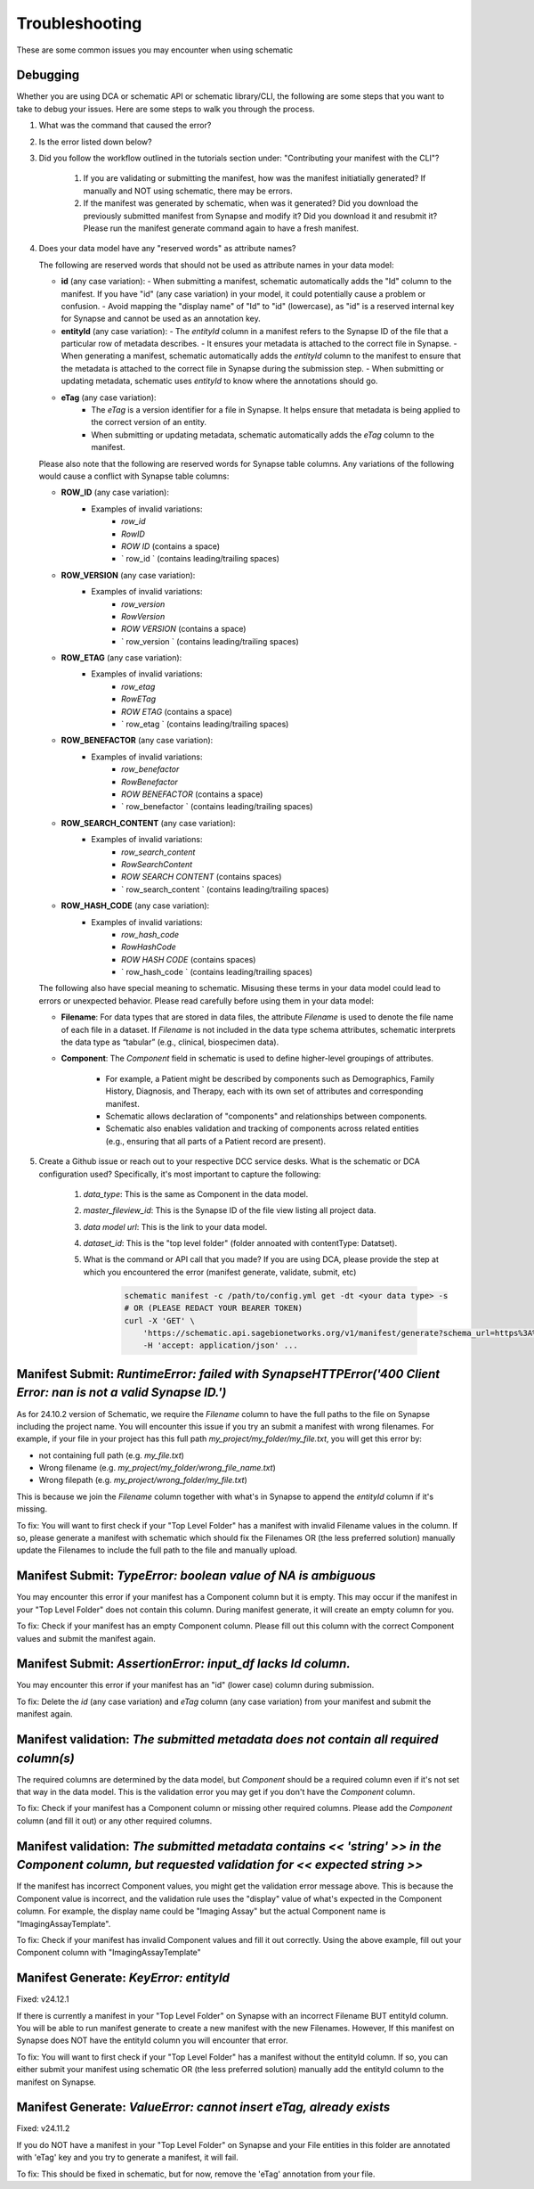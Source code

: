 Troubleshooting
===============

These are some common issues you may encounter when using schematic

Debugging
---------
Whether you are using DCA or schematic API or schematic library/CLI, the following are some steps that you want to take to debug your issues.  Here are some steps to walk you through the process.

1. What was the command that caused the error?
2. Is the error listed down below?
3. Did you follow the workflow outlined in the tutorials section under: "Contributing your manifest with the CLI"?

    1. If you are validating or submitting the manifest, how was the manifest initiatially generated?  If manually and NOT using schematic, there may be errors.
    2. If the manifest was generated by schematic, when was it generated?  Did you download the previously submitted manifest from Synapse and modify it?  Did you download it and resubmit it?  Please run the manifest generate command again to have a fresh manifest.
4. Does your data model have any "reserved words" as attribute names?

   The following are reserved words that should not be used as attribute names in your data model:

   - **id** (any case variation):
     - When submitting a manifest, schematic automatically adds the "Id" column to the manifest. If you have "id" (any case variation) in your model, it could potentially cause a problem or confusion.
     - Avoid mapping the "display name" of "Id" to "id" (lowercase), as "id" is a reserved internal key for Synapse and cannot be used as an annotation key.

   - **entityId** (any case variation):
     - The `entityId` column in a manifest refers to the Synapse ID of the file that a particular row of metadata describes.
     - It ensures your metadata is attached to the correct file in Synapse.
     - When generating a manifest, schematic automatically adds the `entityId` column to the manifest to ensure that the metadata is attached to the correct file in Synapse during the submission step.
     - When submitting or updating metadata, schematic uses `entityId` to know where the annotations should go.

   - **eTag** (any case variation):
       - The `eTag` is a version identifier for a file in Synapse. It helps ensure that metadata is being applied to the correct version of an entity.
       - When submitting or updating metadata, schematic automatically adds the `eTag` column to the manifest.

   Please also note that the following are reserved words for Synapse table columns. Any variations of the following would cause a conflict with Synapse table columns:

   - **ROW_ID** (any case variation):
       - Examples of invalid variations:
           - `row_id`
           - `RowID`
           - `ROW ID` (contains a space)
           - ` row_id ` (contains leading/trailing spaces)

   - **ROW_VERSION** (any case variation):
       - Examples of invalid variations:
           - `row_version`
           - `RowVersion`
           - `ROW VERSION` (contains a space)
           - ` row_version ` (contains leading/trailing spaces)

   - **ROW_ETAG** (any case variation):
       - Examples of invalid variations:
           - `row_etag`
           - `RowETag`
           - `ROW ETAG` (contains a space)
           - ` row_etag ` (contains leading/trailing spaces)

   - **ROW_BENEFACTOR** (any case variation):
       - Examples of invalid variations:
           - `row_benefactor`
           - `RowBenefactor`
           - `ROW BENEFACTOR` (contains a space)
           - ` row_benefactor ` (contains leading/trailing spaces)

   - **ROW_SEARCH_CONTENT** (any case variation):
       - Examples of invalid variations:
           - `row_search_content`
           - `RowSearchContent`
           - `ROW SEARCH CONTENT` (contains spaces)
           - ` row_search_content ` (contains leading/trailing spaces)

   - **ROW_HASH_CODE** (any case variation):
       - Examples of invalid variations:
           - `row_hash_code`
           - `RowHashCode`
           - `ROW HASH CODE` (contains spaces)
           - ` row_hash_code ` (contains leading/trailing spaces)

   The following also have special meaning to schematic. Misusing these terms in your data model could lead to errors or unexpected behavior. Please read carefully before using them in your data model:

   - **Filename**:
     For data types that are stored in data files, the attribute `Filename` is used to denote the file name of each file in a dataset.
     If `Filename` is not included in the data type schema attributes, schematic interprets the data type as “tabular” (e.g., clinical, biospecimen data).

   - **Component**:
     The `Component` field in schematic is used to define higher-level groupings of attributes.
        - For example, a Patient might be described by components such as Demographics, Family History, Diagnosis, and Therapy, each with its own set of attributes and corresponding manifest.
        - Schematic allows declaration of "components" and relationships between components.
        - Schematic also enables validation and tracking of components across related entities (e.g., ensuring that all parts of a Patient record are present).

5. Create a Github issue or reach out to your respective DCC service desks.  What is the schematic or DCA configuration used? Specifically, it's most important to capture the following:

    1. `data_type`: This is the same as Component in the data model.
    2. `master_fileview_id`: This is the Synapse ID of the file view listing all project data.
    3. `data model url`: This is the link to your data model.
    4. `dataset_id`: This is the "top level folder" (folder annoated with contentType: Datatset).
    5. What is the command or API call that you made?  If you are using DCA, please provide the step at which you encountered the error (manifest generate, validate, submit, etc)

        .. code-block:: bash

            schematic manifest -c /path/to/config.yml get -dt <your data type> -s
            # OR (PLEASE REDACT YOUR BEARER TOKEN)
            curl -X 'GET' \
                'https://schematic.api.sagebionetworks.org/v1/manifest/generate?schema_url=https%3A%2F%2Fraw.githubusercontent.com%2Fnf-osi%2Fnf-metadata-dictionary%2Fv9.8.0%2FNF.jsonld&title=Example&data_type=EpigeneticsAssayTemplate&use_annotations=true&dataset_id=syn63305821&asset_view=syn16858331&output_format=google_sheet&strict_validation=true&data_model_labels=class_label' \
                -H 'accept: application/json' ...


Manifest Submit: `RuntimeError: failed with SynapseHTTPError('400 Client Error: nan is not a valid Synapse ID.')`
-----------------------------------------------------------------------------------------------------------------

As for 24.10.2 version of Schematic, we require the `Filename` column to have the full paths to the file on Synapse including the project name.
You will encounter this issue if you try an submit a manifest with wrong filenames.  For example, if your file in your project has this full path
`my_project/my_folder/my_file.txt`, you will get this error by:

* not containing full path (e.g. `my_file.txt`)
* Wrong filename (e.g. `my_project/my_folder/wrong_file_name.txt`)
* Wrong filepath (e.g. `my_project/wrong_folder/my_file.txt`)

This is because we join the `Filename` column together with what's in Synapse to append the `entityId` column if it's missing.

To fix: You will want to first check if your "Top Level Folder" has a manifest with invalid Filename values in the column.
If so, please generate a manifest with schematic which should fix the Filenames OR (the less preferred solution) manually update the Filenames to include the full path to the file and manually upload.


Manifest Submit: `TypeError: boolean value of NA is ambiguous`
--------------------------------------------------------------

You may encounter this error if your manifest has a Component column but it is empty.  This may occur if the manifest in your "Top Level Folder"
does not contain this column.  During manifest generate, it will create an empty column for you.

To fix: Check if your manifest has an empty Component column.  Please fill out this column with the correct Component values and submit the manifest again.


Manifest Submit: `AssertionError: input_df lacks Id column.`
--------------------------------------------------------------

You may encounter this error if your manifest has an "id" (lower case) column during submission.

To fix: Delete the `id` (any case variation) and `eTag` column (any case variation) from your manifest and submit the manifest again.


Manifest validation: `The submitted metadata does not contain all required column(s)`
-------------------------------------------------------------------------------------

The required columns are determined by the data model, but `Component` should be a required column even if it's not set that way in the data model.
This is the validation error you may get if you don't have the `Component` column.

To fix: Check if your manifest has a Component column or missing other required columns. Please add the `Component` column (and fill it out) or any other required columns.


Manifest validation: `The submitted metadata contains << 'string' >> in the Component column, but requested validation for << expected string >>`
-------------------------------------------------------------------------------------------------------------------------------------------------

If the manifest has incorrect Component values, you might get the validation error message above. This is because the Component value is incorrect,
and the validation rule uses the "display" value of what's expected in the Component column.  For example, the display name could be "Imaging Assay"
but the actual Component name is "ImagingAssayTemplate".

To fix: Check if your manifest has invalid Component values and fill it out correctly.  Using the above example, fill out your Component column with "ImagingAssayTemplate"


Manifest Generate: `KeyError: entityId`
---------------------------------------

Fixed: v24.12.1

If there is currently a manifest in your "Top Level Folder" on Synapse with an incorrect Filename BUT entityId column.
You will be able to run manifest generate to create a new manifest with the new Filenames. However, If this manifest on Synapse does
NOT have the entityId column you will encounter that error.

To fix: You will want to first check if your "Top Level Folder" has a manifest without the entityId column.
If so, you can either submit your manifest using schematic OR (the less preferred solution) manually add the entityId column to the manifest on Synapse.

Manifest Generate: `ValueError: cannot insert eTag, already exists`
-------------------------------------------------------------------

Fixed: v24.11.2

If you do NOT have a manifest in your "Top Level Folder" on Synapse and your File entities in this folder are annotated with 'eTag' key and you try to generate a manifest, it will fail.

To fix: This should be fixed in schematic, but for now, remove the 'eTag' annotation from your file.
